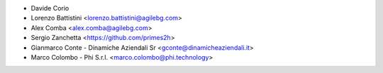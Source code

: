 * Davide Corio
* Lorenzo Battistini <lorenzo.battistini@agilebg.com>
* Alex Comba <alex.comba@agilebg.com>
* Sergio Zanchetta <https://github.com/primes2h>
* Gianmarco Conte - Dinamiche Aziendali Sr <gconte@dinamicheaziendali.it>
* Marco Colombo - Phi S.r.l. <marco.colombo@phi.technology>
